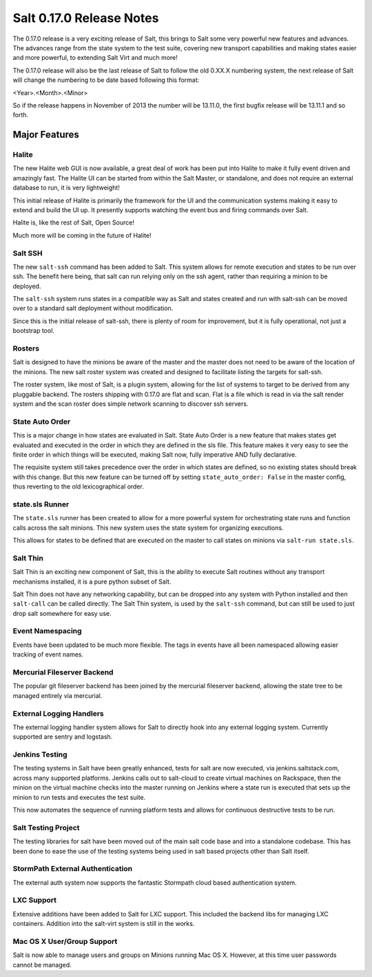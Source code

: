 =========================
Salt 0.17.0 Release Notes
=========================

The 0.17.0 release is a very exciting release of Salt, this brings to Salt
some very powerful new features and advances. The advances range from the
state system to the test suite, covering new transport capabilities and
making states easier and more powerful, to extending Salt Virt and much more!

The 0.17.0 release will also be the last release of Salt to follow the old
0.XX.X numbering system, the next release of Salt will change the numbering to
be date based following this format:

<Year>.<Month>.<Minor>

So if the release happens in November of 2013 the number will be 13.11.0, the
first bugfix release will be 13.11.1 and so forth.

Major Features
==============

Halite
------

The new Halite web GUI is now available, a great deal of work has been put into
Halite to make it fully event driven and amazingly fast. The Halite UI can be
started from within the Salt Master, or standalone, and does not require an
external database to run, it is very lightweight!

This initial release of Halite is primarily the framework for the UI and the
communication systems making it easy to extend and build the UI up. It
presently supports watching the event bus and firing commands over Salt.

Halite is, like the rest of Salt, Open Source!

Much more will be coming in the future of Halite!

Salt SSH
--------

The new ``salt-ssh`` command has been added to Salt. This system allows for
remote execution and states to be run over ssh. The benefit here being, that
salt can run relying only on the ssh agent, rather than requiring a minion
to be deployed.

The ``salt-ssh`` system runs states in a compatible way as Salt and states
created and run with salt-ssh can be moved over to a standard salt deployment
without modification.

Since this is the initial release of salt-ssh, there is plenty of room for
improvement, but it is fully operational, not just a bootstrap tool.

Rosters
-------

Salt is designed to have the minions be aware of the master and the master does
not need to be aware of the location of the minions. The new salt roster system
was created and designed to facilitate listing the targets for salt-ssh.

The roster system, like most of Salt, is a plugin system, allowing for the list
of systems to target to be derived from any pluggable backend. The rosters
shipping with 0.17.0 are flat and scan. Flat is a file which is read in via the
salt render system and the scan roster does simple network scanning to discover
ssh servers.

State Auto Order
----------------

This is a major change in how states are evaluated in Salt. State Auto Order
is a new feature that makes states get evaluated and executed in the order in
which they are defined in the sls file. This feature makes it very easy to
see the finite order in which things will be executed, making Salt now, fully
imperative AND fully declarative.

The requisite system still takes precedence over the order in which states are
defined, so no existing states should break with this change. But this new
feature can be turned off by setting ``state_auto_order: False`` in the master
config, thus reverting to the old lexicographical order.

state.sls Runner
----------------

The ``state.sls`` runner has been created to allow for a more powerful system
for orchestrating state runs and function calls across the salt minions. This
new system uses the state system for organizing executions.

This allows for states to be defined that are executed on the master to call
states on minions via ``salt-run state.sls``.

Salt Thin
---------

Salt Thin is an exciting new component of Salt, this is the ability to execute
Salt routines without any transport mechanisms installed, it is a pure python
subset of Salt.

Salt Thin does not have any networking capability, but can be dropped into any
system with Python installed and then ``salt-call`` can be called directly. The
Salt Thin system, is used by the ``salt-ssh`` command, but can still be used to
just drop salt somewhere for easy use.

Event Namespacing
-----------------

Events have been updated to be much more flexible. The tags in events have all
been namespaced allowing easier tracking of event names.

Mercurial Fileserver Backend
----------------------------

The popular git fileserver backend has been joined by the mercurial fileserver
backend, allowing the state tree to be managed entirely via mercurial.

External Logging Handlers
-------------------------

The external logging handler system allows for Salt to directly hook into any
external logging system. Currently supported are sentry and logstash.

Jenkins Testing
---------------

The testing systems in Salt have been greatly enhanced, tests for salt are now
executed, via jenkins.saltstack.com, across many supported platforms. Jenkins
calls out to salt-cloud to create virtual machines on Rackspace, then the
minion on the virtual machine checks into the master running on Jenkins where
a state run is executed that sets up the minion to run tests and executes the
test suite.

This now automates the sequence of running platform tests and allows for
continuous destructive tests to be run.

Salt Testing Project
--------------------

The testing libraries for salt have been moved out of the main salt code base
and into a standalone codebase. This has been done to ease the use of the
testing systems being used in salt based projects other than Salt itself.

StormPath External Authentication
---------------------------------

The external auth system now supports the fantastic Stormpath cloud based
authentication system.

LXC Support
-----------

Extensive additions have been added to Salt for LXC support. This included
the backend libs for managing LXC containers. Addition into the salt-virt
system is still in the works.

Mac OS X User/Group Support
---------------------------

Salt is now able to manage users and groups on Minions running Mac OS X.
However, at this time user passwords cannot be managed.
